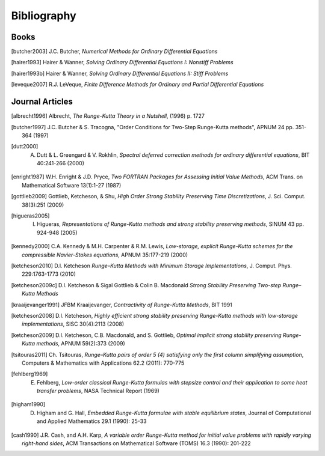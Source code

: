 ============
Bibliography
============

Books
============
.. [butcher2003] J.C. Butcher, *Numerical Methods for Ordinary Differential Equations*

.. [hairer1993] Hairer & Wanner, *Solving Ordinary Differential Equations I: Nonstiff Problems*

.. [hairer1993b] Hairer & Wanner, *Solving Ordinary Differential Equations II: Stiff Problems*

.. [leveque2007] R.J. LeVeque, *Finite Difference Methods for Ordinary and Partial Differential Equations*


Journal Articles
=================
.. [albrecht1996] Albrecht, *The Runge-Kutta Theory in a Nutshell*, (1996) p. 1727

.. [butcher1997] J.C. Butcher & S. Tracogna, "Order Conditions for Two-Step Runge-Kutta methods", APNUM 24 pp. 351-364 (1997)

.. [dutt2000] A. Dutt & L. Greengard & V. Rokhlin, *Spectral deferred correction methods for ordinary differential equations*, BIT 40:241-266 (2000)

.. [enright1987] W.H. Enright & J.D. Pryce, *Two FORTRAN Packages for Assessing Initial Value Methods*, ACM Trans. on Mathematical Software 13(1):1-27 (1987)

.. [gottlieb2009] Gottlieb, Ketcheson, & Shu, *High Order Strong Stability Preserving Time Discretizations*, J. Sci. Comput.  38(3):251 (2009)

.. [higueras2005] I. Higueras, *Representations of Runge-Kutta methods and strong stability preserving methods*, SINUM 43 pp. 924-948 (2005)

.. [kennedy2000] C.A. Kennedy & M.H. Carpenter & R.M. Lewis, *Low-storage, explicit Runge-Kutta schemes for the compressible Navier-Stokes equations*, APNUM 35:177-219 (2000)

.. [ketcheson2010] D.I. Ketcheson *Runge–Kutta Methods with Minimum Storage Implementations*, J. Comput. Phys. 229:1763-1773 (2010)

.. [ketcheson2009c] D.I. Ketcheson & Sigal Gottlieb & Colin B. Macdonald *Strong Stability Preserving Two-step Runge–Kutta Methods*

.. [kraaijevanger1991] JFBM Kraaijevanger, *Contractivity of Runge-Kutta Methods*, BIT 1991

.. [ketcheson2008] D.I. Ketcheson, *Highly efficient strong stability preserving Runge-Kutta methods with low-storage implementations*, SISC 30(4):2113 (2008)

.. [ketcheson2009] D.I. Ketcheson, C.B. Macdonald, and S. Gottlieb, *Optimal implicit strong stability preserving Runge-Kutta methods*, APNUM 59(2):373 (2009)

.. [tsitouras2011] Ch. Tsitouras, *Runge–Kutta pairs of order 5 (4) satisfying only the first column simplifying assumption*, Computers & Mathematics with Applications 62.2 (2011): 770-775

.. [fehlberg1969] E. Fehlberg, *Low-order classical Runge-Kutta formulas with stepsize control and their application to some heat transfer problems*, NASA Technical Report (1969)

.. [higham1990] D. Higham and G. Hall, *Embedded Runge-Kutta formulae with stable equilibrium states*, Journal of Computational and Applied Mathematics 29.1 (1990): 25-33

.. [cash1990] J.R. Cash, and A.H. Karp, *A variable order Runge-Kutta method for initial value problems with rapidly varying right-hand sides*, ACM Transactions on Mathematical Software (TOMS) 16.3 (1990): 201-222

